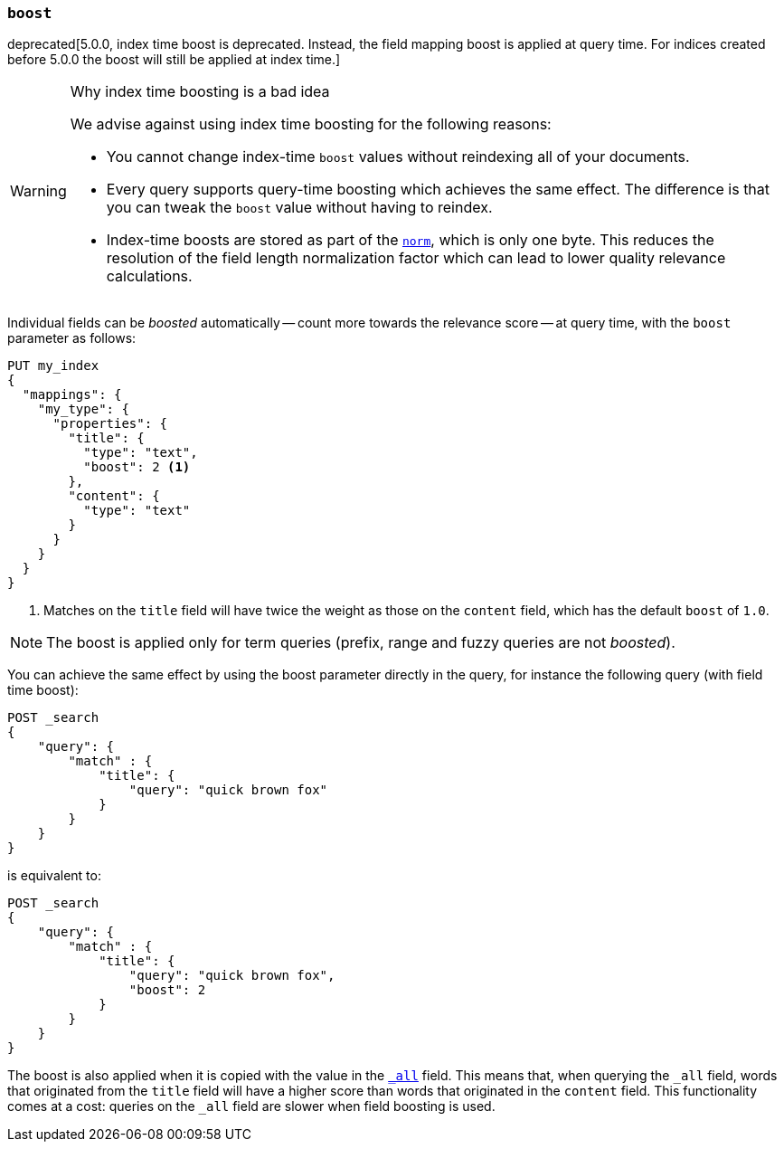 [[mapping-boost]]
=== `boost`

deprecated[5.0.0, index time boost is deprecated.  Instead, the field mapping boost is applied at query time. For indices created before 5.0.0 the boost will still be applied at index time.]
[WARNING]
.Why index time boosting is a bad idea
==================================================

We advise against using index time boosting for the following reasons:

* You cannot change index-time `boost` values without reindexing all of your
  documents.

* Every query supports query-time boosting which achieves the same effect. The
  difference is that you can tweak the `boost` value without having to reindex.

* Index-time boosts are stored as part of the <<norms,`norm`>>, which is only one
  byte.  This reduces the resolution of the field length normalization factor
  which can lead to lower quality relevance calculations.

==================================================

Individual fields can be _boosted_ automatically -- count more towards the relevance score
-- at query time, with the `boost` parameter as follows:

[source,js]
--------------------------------------------------
PUT my_index
{
  "mappings": {
    "my_type": {
      "properties": {
        "title": {
          "type": "text",
          "boost": 2 <1>
        },
        "content": {
          "type": "text"
        }
      }
    }
  }
}
--------------------------------------------------
// CONSOLE

<1> Matches on the `title` field will have twice the weight as those on the
    `content` field, which has the default `boost` of `1.0`.

NOTE: The boost is applied only for term queries (prefix, range and fuzzy queries are not _boosted_).

You can achieve the same effect by using the boost parameter directly in the query, for instance the following query (with field time boost):

[source,js]
--------------------------------------------------
POST _search
{
    "query": {
        "match" : {
            "title": {
                "query": "quick brown fox"
            }
        }
    }
}
--------------------------------------------------
// CONSOLE

is equivalent to:

[source,js]
--------------------------------------------------
POST _search
{
    "query": {
        "match" : {
            "title": {
                "query": "quick brown fox",
                "boost": 2
            }
        }
    }
}
--------------------------------------------------
// CONSOLE


The boost is also applied when it is copied with the
value in the <<mapping-all-field,`_all`>> field. This means that, when
querying the `_all` field, words that originated from the `title` field will
have a higher score than words that originated in the `content` field.
This functionality comes at a cost: queries on the `_all` field are slower
when field boosting is used.
